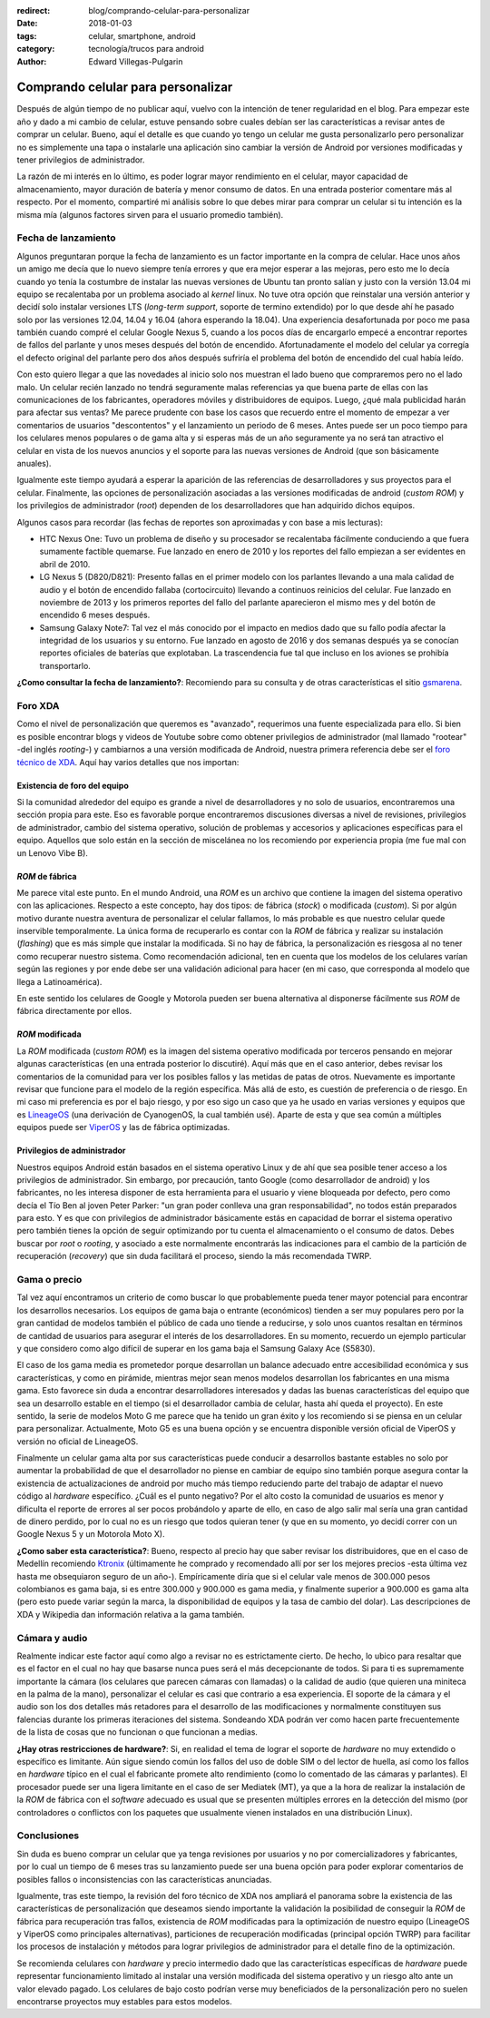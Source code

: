 :redirect: blog/comprando-celular-para-personalizar
:date: 2018-01-03
:tags: celular, smartphone, android
:category: tecnología/trucos para android
:author: Edward Villegas-Pulgarin

Comprando celular para personalizar
===================================

Después de algún tiempo de no publicar aquí, vuelvo con la intención de tener
regularidad en el blog. Para empezar este año y dado a mi cambio de celular,
estuve pensando sobre cuales debían ser las características a revisar antes de
comprar un celular. Bueno, aquí el detalle es que cuando yo tengo un celular
me gusta personalizarlo pero personalizar no es simplemente una tapa o
instalarle una aplicación sino cambiar la versión de Android por versiones
modificadas y tener privilegios de administrador.

La razón de mi interés en lo último, es poder lograr mayor rendimiento en el
celular, mayor capacidad de almacenamiento, mayor duración de batería y menor
consumo de datos. En una entrada posterior comentare más al respecto. Por el
momento, compartiré mi análisis sobre lo que debes mirar para comprar un
celular si tu intención es la misma mía (algunos factores sirven para el
usuario promedio también).

Fecha de lanzamiento
--------------------

Algunos preguntaran porque la fecha de lanzamiento es un factor importante en
la compra de celular. Hace unos años un amigo me decía que lo nuevo siempre
tenía errores y que era mejor esperar a las mejoras, pero esto me lo decía
cuando yo tenía la costumbre de instalar las nuevas versiones de Ubuntu tan
pronto salían y justo con la versión 13.04 mi equipo se recalentaba por un
problema asociado al *kernel* linux. No tuve otra opción que reinstalar una
versión anterior y decidí solo instalar versiones LTS (*long-term support*,
soporte de termino extendido) por lo que desde ahí he pasado solo por las
versiones 12.04, 14.04 y 16.04 (ahora esperando la 18.04). Una experiencia
desafortunada por poco me pasa también cuando compré el celular Google Nexus
5, cuando a los pocos días de encargarlo empecé a encontrar reportes de fallos
del parlante y unos meses después del botón de encendido. Afortunadamente el
modelo del celular ya corregía el defecto original del parlante pero dos años
después sufriría el problema del botón de encendido del cual había leído.

Con esto quiero llegar a que las novedades al inicio solo nos muestran el lado
bueno que compraremos pero no el lado malo. Un celular recién lanzado no
tendrá seguramente malas referencias ya que buena parte de ellas con las
comunicaciones de los fabricantes, operadores móviles y distribuidores de
equipos. Luego, ¿qué mala publicidad harán para afectar sus ventas? Me parece
prudente con base los casos que recuerdo entre el momento de empezar a ver
comentarios de usuarios "descontentos" y el lanzamiento un periodo de 6 meses.
Antes puede ser un poco tiempo para los celulares menos populares o de gama
alta y si esperas más de un año seguramente ya no será tan atractivo el
celular en vista de los nuevos anuncios y el soporte para las nuevas versiones
de Android (que son básicamente anuales).

Igualmente este tiempo ayudará a esperar la aparición de las referencias de
desarrolladores y sus proyectos para el celular. Finalmente, las opciones de
personalización asociadas a las versiones modificadas de android
(*custom ROM*) y los privilegios de administrador (*root*) dependen de los
desarrolladores que han adquirido dichos equipos.

Algunos casos para recordar (las fechas de reportes son aproximadas y con base
a mis lecturas):

+   HTC Nexus One: Tuvo un problema de diseño y su procesador se recalentaba
    fácilmente conduciendo a que fuera sumamente factible quemarse. Fue
    lanzado en enero de 2010 y los reportes del fallo empiezan a ser evidentes
    en abril de 2010.
+   LG Nexus 5 (D820/D821): Presento fallas en el primer modelo con los
    parlantes llevando a una mala calidad de audio y el botón de encendido
    fallaba (cortocircuito) llevando a continuos reinicios del celular. Fue
    lanzado en noviembre de 2013 y los primeros reportes del fallo del
    parlante aparecieron el mismo mes y del botón de encendido 6 meses después.
+   Samsung Galaxy Note7: Tal vez el más conocido por el impacto en medios
    dado que su fallo podía afectar la integridad de los usuarios y su
    entorno. Fue lanzado en agosto de 2016 y dos semanas después ya se
    conocían reportes oficiales de baterías que explotaban. La trascendencia
    fue tal que incluso en los aviones se prohibía transportarlo.

**¿Como consultar la fecha de lanzamiento?**: Recomiendo para su consulta y
de otras características el sitio `gsmarena <https://www.gsmarena.com>`_.

Foro XDA
--------

Como el nivel de personalización que queremos es "avanzado", requerimos una
fuente especializada para ello. Si bien es posible encontrar blogs y videos de
Youtube sobre como obtener privilegios de administrador (mal llamado "rootear"
-del inglés *rooting*-) y cambiarnos a una versión modificada de Android,
nuestra primera referencia debe ser el
`foro técnico de XDA <https://forum.xda-developers.com/>`_. Aquí hay varios
detalles que nos importan:

Existencia de foro del equipo
~~~~~~~~~~~~~~~~~~~~~~~~~~~~~

Si la comunidad alrededor del equipo es grande a nivel de desarrolladores y no
solo de usuarios, encontraremos una sección propia para este. Eso es favorable
porque encontraremos discusiones diversas a nivel de revisiones, privilegios
de administrador, cambio del sistema operativo, solución de problemas y
accesorios y aplicaciones específicas para el equipo. Aquellos que solo están
en la sección de miscelánea no los recomiendo por experiencia propia (me fue
mal con un Lenovo Vibe B).

*ROM* de fábrica
~~~~~~~~~~~~~~~~

Me parece vital este punto. En el mundo Android, una *ROM* es un archivo que
contiene la imagen del sistema operativo con las aplicaciones. Respecto a
este concepto, hay dos tipos: de fábrica (*stock*) o modificada (*custom*). Si
por algún motivo durante nuestra aventura de personalizar el celular fallamos,
lo más probable es que nuestro celular quede inservible temporalmente. La
única forma de recuperarlo es contar con la *ROM* de fábrica y realizar su
instalación (*flashing*) que es más simple que instalar la modificada. Si no
hay de fábrica, la personalización es riesgosa al no tener como recuperar
nuestro sistema. Como recomendación adicional, ten en cuenta que los modelos
de los celulares varían según las regiones y por ende debe ser una validación
adicional para hacer (en mi caso, que corresponda al modelo que llega a
Latinoamérica).

En este sentido los celulares de Google y Motorola pueden ser buena
alternativa al disponerse fácilmente sus *ROM* de fábrica directamente por
ellos.

*ROM* modificada
~~~~~~~~~~~~~~~~

La *ROM* modificada (*custom ROM*) es la imagen del sistema operativo
modificada por terceros pensando en mejorar algunas características (en una
entrada posterior lo discutiré). Aquí más que en el caso anterior, debes
revisar los comentarios de la comunidad para ver los posibles fallos y las
metidas de patas de otros. Nuevamente es importante revisar que funcione para
el modelo de la región específica. Más allá de esto, es cuestión de
preferencia o de riesgo. En mi caso mi preferencia es por el bajo riesgo, y
por eso sigo un caso que ya he usado en varias versiones y equipos que es
`LineageOS <https://lineageos.org/>`_ (una derivación de CyanogenOS, la cual
también usé). Aparte de esta y que sea común a múltiples equipos puede ser
`ViperOS <http://viper-os.com/>`_ y las de fábrica optimizadas.

Privilegios de administrador
~~~~~~~~~~~~~~~~~~~~~~~~~~~~

Nuestros equipos Android están basados en el sistema operativo Linux y de ahí
que sea posible tener acceso a los privilegios de administrador. Sin embargo,
por precaución, tanto Google (como desarrollador de android) y los
fabricantes, no les interesa disponer de esta herramienta para el usuario y
viene bloqueada por defecto, pero como decía el Tío Ben al joven Peter
Parker: "un gran poder conlleva una gran responsabilidad", no todos están
preparados para esto. Y es que con privilegios de administrador básicamente
estás en capacidad de borrar el sistema operativo pero también tienes la
opción de seguir optimizando por tu cuenta el almacenamiento o el consumo de
datos. Debes buscar por *root* o *rooting*, y asociado a este normalmente
encontrarás las indicaciones para el cambio de la partición de recuperación
(*recovery*) que sin duda facilitará el proceso, siendo la más recomendada
TWRP.

Gama o precio
-------------

Tal vez aquí encontramos un criterio de como buscar lo que probablemente pueda
tener mayor potencial para encontrar los desarrollos necesarios. Los equipos
de gama baja o entrante (económicos) tienden a ser muy populares pero por la
gran cantidad de modelos también el público de cada uno tiende a reducirse, y
solo unos cuantos resaltan en términos de cantidad de usuarios para asegurar
el interés de los desarrolladores. En su momento, recuerdo un ejemplo
particular y que considero como algo difícil de superar en los gama baja el
Samsung Galaxy Ace (S5830).

El caso de los gama media es prometedor porque desarrollan un balance adecuado
entre accesibilidad económica y sus características, y como en pirámide,
mientras mejor sean menos modelos desarrollan los fabricantes en una misma
gama. Esto favorece sin duda a encontrar desarrolladores interesados y dadas
las buenas características del equipo que sea un desarrollo estable en el
tiempo (si el desarrollador cambia de celular, hasta ahí queda el proyecto).
En este sentido, la serie de modelos Moto G me parece que ha tenido un gran
éxito y los recomiendo si se piensa en un celular para personalizar.
Actualmente, Moto G5 es una buena opción y se encuentra disponible versión
oficial de ViperOS y versión no oficial de LineageOS.

Finalmente un celular gama alta por sus características puede conducir a
desarrollos bastante estables no solo por aumentar la probabilidad de que el
desarrollador no piense en cambiar de equipo sino también porque asegura
contar la existencia de actualizaciones de android por mucho más tiempo
reduciendo parte del trabajo de adaptar el nuevo código al *hardware*
específico. ¿Cuál es el punto negativo? Por el alto costo la comunidad de
usuarios es menor y dificulta el reporte de errores al ser pocos probándolo y
aparte de ello, en caso de algo salir mal sería una gran cantidad de dinero
perdido, por lo cual no es un riesgo que todos quieran tener (y que en su
momento, yo decidí correr con un Google Nexus 5 y un Motorola Moto X).

**¿Como saber esta característica?**: Bueno, respecto al precio hay que saber
revisar los distribuidores, que en el caso de Medellín recomiendo
`Ktronix <http://www.ktronix.com/telefonos-celulares/celulares-libres/ver/androidtm/#lineal>`_
(últimamente he comprado y recomendado allí por ser los mejores precios -esta
última vez hasta me obsequiaron seguro de un año-). Empíricamente diría que si
el celular vale menos de 300.000 pesos colombianos es gama baja, si es entre
300.000 y 900.000 es gama media, y finalmente superior a 900.000 es gama alta
(pero esto puede variar según la marca, la disponibilidad de equipos y la tasa
de cambio del dolar). Las descripciones de XDA y Wikipedia dan información
relativa a la gama también.

Cámara y audio
--------------

Realmente indicar este factor aquí como algo a revisar no es estrictamente
cierto. De hecho, lo ubico para resaltar que es el factor en el cual no hay
que basarse nunca pues será el más decepcionante de todos. Si para ti es
supremamente importante la cámara (los celulares que parecen cámaras con
llamadas) o la calidad de audio (que quieren una miniteca en la palma de la
mano), personalizar el celular es casi que contrario a esa experiencia. El
soporte de la cámara y el audio son los dos detalles más retadores para el
desarrollo de las modificaciones y normalmente constituyen sus falencias
durante los primeras iteraciones del sistema. Sondeando XDA podrán ver como
hacen parte frecuentemente de la lista de cosas que no funcionan o que
funcionan a medias.

**¿Hay otras restricciones de hardware?**: Si, en realidad el tema de lograr
el soporte de *hardware* no muy extendido o específico es limitante. Aún
sigue siendo común los fallos del uso de doble SIM o del lector de huella,
así como los fallos en *hardware* típico en el cual el fabricante promete
alto rendimiento (como lo comentado de las cámaras y parlantes). El procesador
puede ser una ligera limitante en el caso de ser Mediatek (MT), ya que a la
hora de realizar la instalación de la *ROM* de fábrica con el *software*
adecuado es usual que se presenten múltiples errores en la detección del mismo
(por controladores o conflictos con los paquetes que usualmente vienen
instalados en una distribución Linux).

Conclusiones
------------

Sin duda es bueno comprar un celular que ya tenga revisiones por usuarios y no
por comercializadores y fabricantes, por lo cual un tiempo de 6 meses tras su
lanzamiento puede ser una buena opción para poder explorar comentarios de
posibles fallos o inconsistencias con las características anunciadas.

Igualmente, tras este tiempo, la revisión del foro técnico de XDA nos ampliará
el panorama sobre la existencia de las características de personalización que
deseamos siendo importante la validación la posibilidad de conseguir la *ROM*
de fábrica para recuperación tras fallos, existencia de *ROM* modificadas para
la optimización de nuestro equipo (LineageOS y ViperOS como principales
alternativas), particiones de recuperación modificadas (principal opción TWRP)
para facilitar los procesos de instalación y métodos para lograr privilegios
de administrador para el detalle fino de la optimización.

Se recomienda celulares con *hardware* y precio intermedio dado que las
características específicas de *hardware* puede representar funcionamiento
limitado al instalar una versión modificada del sistema operativo y un riesgo
alto ante un valor elevado pagado. Los celulares de bajo costo podrían verse
muy beneficiados de la personalización pero no suelen encontrarse proyectos
muy estables para estos modelos.
